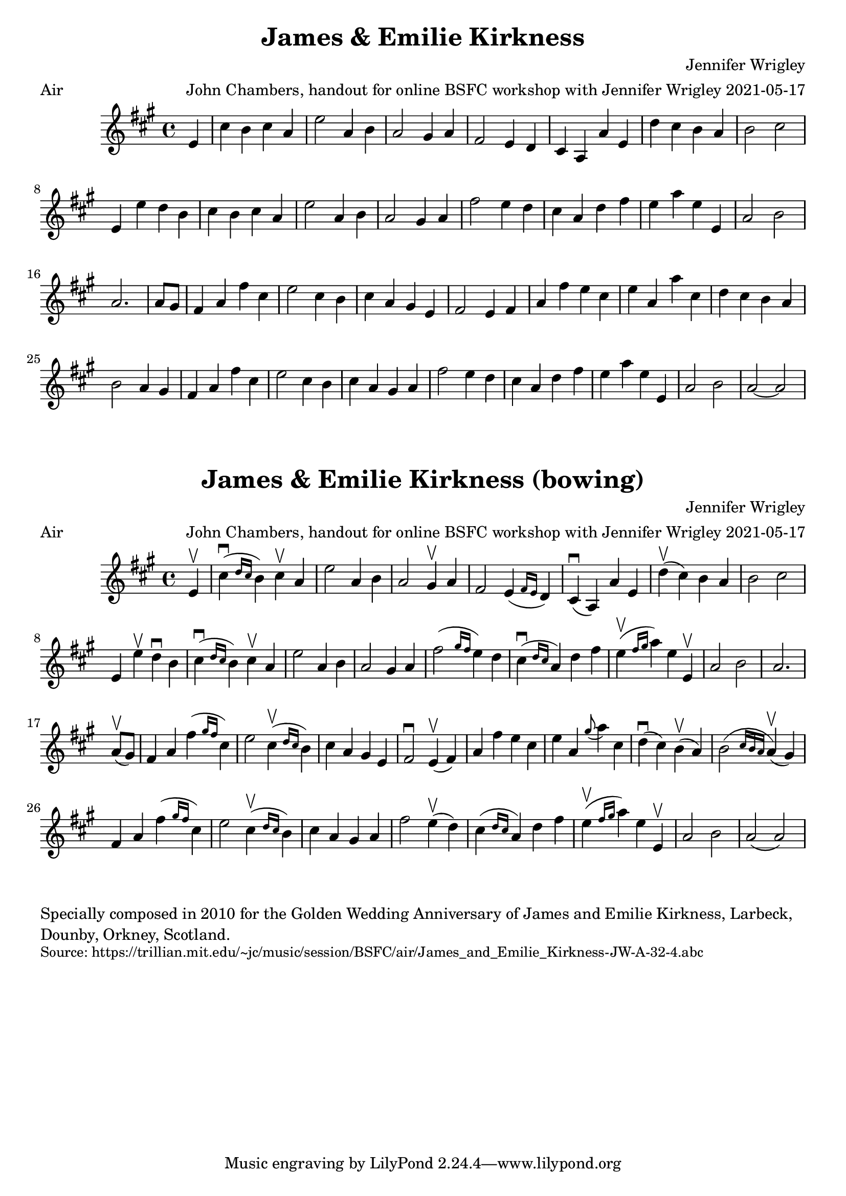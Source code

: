 \version "2.20.0"
\language "english"

\paper {
  print-all-headers = ##t
}


\score {
  \header {
    arranger = "John Chambers, handout for online BSFC workshop with Jennifer Wrigley 2021-05-17"
    composer = "Jennifer Wrigley"
    meter = "Air"
    origin = "Orkney"
    title = "James & Emilie Kirkness"
  }

  \relative c' {
    \time 4/4
    \key a \major

    \partial 4 e4 |

    % A section
    cs'4 b cs a |
    e'2 a,4 b |
    a2 gs4 a |
    fs2 e4 d |
    cs4 a a' e |
    d'4 cs b a |
    b2 cs |
    e,4 e' d b |
    cs4 b cs a |
    e'2 a,4 b |
    a2 gs4 a |
    fs'2 e4 d |
    cs4 a d fs |
    e4 a e e, |
    a2 b |
    \partial 2. a2. |

    % B section
    \partial 4 a8 gs |
    fs4 a fs' cs |
    e2 cs4 b |
    cs4 a gs e |
    fs2 e4 fs |
    a4 fs' e cs |
    e4 a, a' cs, |
    d4 cs b a |
    b2 a4 gs |
    fs4 a fs' cs |
    e2 cs4 b |
    cs4 a gs a |
    fs'2 e4 d |
    cs4 a d fs |
    e4 a e e, |
    a2 b |
    a2~ a |
  }
}


\score {
  \header {
    arranger = "John Chambers, handout for online BSFC workshop with Jennifer Wrigley 2021-05-17"
    composer = "Jennifer Wrigley"
    meter = "Air"
    origin = "Orkney"
    title = "James & Emilie Kirkness (bowing)"
  }

  \relative c' {
    \time 4/4
    \key a \major

    \partial 4 e4\upbow |

    % A section
    cs'4\downbow( \grace { d16 cs } b4) cs\upbow a |
    e'2 a,4 b |
    a2 gs4\upbow a |
    fs2 e4( \grace { fs16 e } d4) |
    cs4\downbow( a) a' e |
    d'4\upbow( cs) b a |
    b2 cs |
    e,4 e'\upbow d\downbow b |
    cs4\downbow( \grace { d16 cs } b4) cs\upbow a |
    e'2 a,4 b |
    a2 gs4 a |
    fs'2( \grace { gs16 fs } e4) d |
    cs4\downbow( \grace { d16 cs } a4) d fs |
    e4\upbow( \grace { fs16 gs } a4) e e,\upbow |
    a2 b |
    \partial 2. a2. |

    \break

    % B section
    \partial 4 a8\upbow( gs) |
    fs4 a fs'( \grace { gs16 fs } cs4) |
    e2 cs4\upbow( \grace { d16 cs } b4) |
    cs4 a gs e |
    fs2\downbow e4\upbow( fs) |
    a4 fs' e cs |
    e4 a, \grace { gs'8( } a4) cs, |
    d4\downbow( cs) b\upbow( a) |
    b2( \grace { cs16 b a } a4\upbow)( gs) |
    fs4 a fs'( \grace { gs16 fs } cs4) |
    e2 cs4\upbow( \grace { d16 cs } b4) |
    cs4 a gs a |
    fs'2 e4\upbow( d) |
    cs4( \grace { d16 cs } a4) d fs |
    e4\upbow( \grace { fs16 gs } a4) e e,\upbow |
    a2 b |
    a2( a) |
  }
}

\markup \wordwrap {
  Specially composed in 2010 for the Golden Wedding Anniversary of James and Emilie Kirkness, Larbeck, Dounby, Orkney, Scotland.
}
\markup \smaller \wordwrap { Source: https://trillian.mit.edu/~jc/music/session/BSFC/air/James_and_Emilie_Kirkness-JW-A-32-4.abc }
